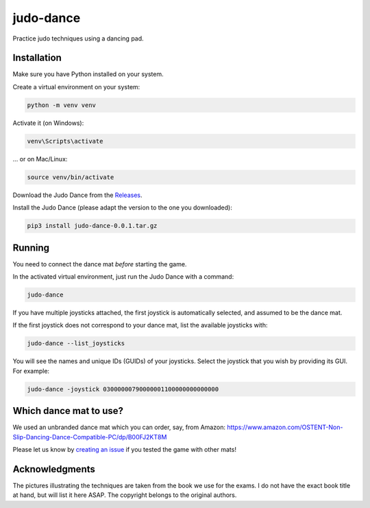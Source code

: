 **********
judo-dance
**********

.. image:: https://github.com/mristin/judo-dance/actions/workflows/ci.yml/badge.svg
    :target: https://github.com/mristin/judo-dance/actions/workflows/ci.yml
    :alt: Continuous integration

Practice judo techniques using a dancing pad.

Installation
============
Make sure you have Python installed on your system.

Create a virtual environment on your system:

.. code-block::

    python -m venv venv

Activate it (on Windows):

.. code-block::

    venv\Scripts\activate

... or on Mac/Linux:

.. code-block::

    source venv/bin/activate

Download the Judo Dance from the `Releases`_.

.. _Releases: https://github.com/mristin/judo-dance/releases

Install the Judo Dance (please adapt the version to the one you downloaded):

.. code-block::

    pip3 install judo-dance-0.0.1.tar.gz

Running
=======
You need to connect the dance mat *before* starting the game.

In the activated virtual environment, just run the Judo Dance with a command:

.. code-block::

    judo-dance

If you have multiple joysticks attached, the first joystick is automatically selected, and assumed to be the dance mat.

If the first joystick does not correspond to your dance mat, list the available joysticks with:

.. code-block::

    judo-dance --list_joysticks

You will see the names and unique IDs (GUIDs) of your joysticks.
Select the joystick that you wish by providing its GUI.
For example:

.. code-block::

    judo-dance -joystick 03000000790000001100000000000000

Which dance mat to use?
=======================
We used an unbranded dance mat which you can order, say, from Amazon:
https://www.amazon.com/OSTENT-Non-Slip-Dancing-Dance-Compatible-PC/dp/B00FJ2KT8M

Please let us know by `creating an issue`_ if you tested the game with other mats!

.. _creating an issue: https://github.com/mristin/judo-dance/issues/new

Acknowledgments
===============
The pictures illustrating the techniques are taken from the book we use for the exams.
I do not have the exact book title at hand, but will list it here ASAP.
The copyright belongs to the original authors.
